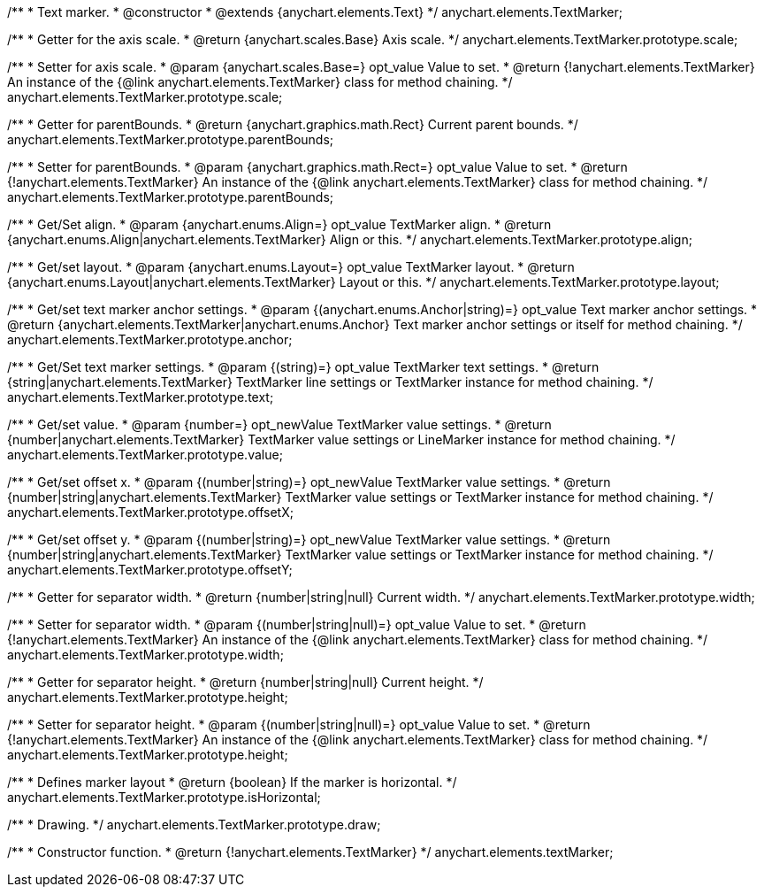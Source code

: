 /**
 * Text marker.
 * @constructor
 * @extends {anychart.elements.Text}
 */
anychart.elements.TextMarker;

/**
 * Getter for the axis scale.
 * @return {anychart.scales.Base} Axis scale.
 */
anychart.elements.TextMarker.prototype.scale;

/**
 * Setter for axis scale.
 * @param {anychart.scales.Base=} opt_value Value to set.
 * @return {!anychart.elements.TextMarker} An instance of the {@link anychart.elements.TextMarker} class for method chaining.
 */
anychart.elements.TextMarker.prototype.scale;

/**
 * Getter for parentBounds.
 * @return {anychart.graphics.math.Rect} Current parent bounds.
 */
anychart.elements.TextMarker.prototype.parentBounds;

/**
 * Setter for parentBounds.
 * @param {anychart.graphics.math.Rect=} opt_value Value to set.
 * @return {!anychart.elements.TextMarker} An instance of the {@link anychart.elements.TextMarker} class for method chaining.
 */
anychart.elements.TextMarker.prototype.parentBounds;

/**
 * Get/Set align.
 * @param {anychart.enums.Align=} opt_value TextMarker align.
 * @return {anychart.enums.Align|anychart.elements.TextMarker} Align or this.
 */
anychart.elements.TextMarker.prototype.align;

/**
 * Get/set layout.
 * @param {anychart.enums.Layout=} opt_value TextMarker layout.
 * @return {anychart.enums.Layout|anychart.elements.TextMarker} Layout or this.
 */
anychart.elements.TextMarker.prototype.layout;

/**
 * Get/set text marker anchor settings.
 * @param {(anychart.enums.Anchor|string)=} opt_value Text marker anchor settings.
 * @return {anychart.elements.TextMarker|anychart.enums.Anchor} Text marker anchor settings or itself for method chaining.
 */
anychart.elements.TextMarker.prototype.anchor;

/**
 * Get/Set text marker settings.
 * @param {(string)=} opt_value TextMarker text settings.
 * @return {string|anychart.elements.TextMarker} TextMarker line settings or TextMarker instance for method chaining.
 */
anychart.elements.TextMarker.prototype.text;

/**
 * Get/set value.
 * @param {number=} opt_newValue TextMarker value settings.
 * @return {number|anychart.elements.TextMarker} TextMarker value settings or LineMarker instance for method chaining.
 */
anychart.elements.TextMarker.prototype.value;

/**
 * Get/set offset x.
 * @param {(number|string)=} opt_newValue TextMarker value settings.
 * @return {number|string|anychart.elements.TextMarker} TextMarker value settings or TextMarker instance for method chaining.
 */
anychart.elements.TextMarker.prototype.offsetX;

/**
 * Get/set offset y.
 * @param {(number|string)=} opt_newValue TextMarker value settings.
 * @return {number|string|anychart.elements.TextMarker} TextMarker value settings or TextMarker instance for method chaining.
 */
anychart.elements.TextMarker.prototype.offsetY;

/**
 * Getter for separator width.
 * @return {number|string|null} Current width.
 */
anychart.elements.TextMarker.prototype.width;

/**
 * Setter for separator width.
 * @param {(number|string|null)=} opt_value Value to set.
 * @return {!anychart.elements.TextMarker} An instance of the {@link anychart.elements.TextMarker} class for method chaining.
 */
anychart.elements.TextMarker.prototype.width;

/**
 * Getter for separator height.
 * @return {number|string|null} Current height.
 */
anychart.elements.TextMarker.prototype.height;

/**
 * Setter for separator height.
 * @param {(number|string|null)=} opt_value Value to set.
 * @return {!anychart.elements.TextMarker} An instance of the {@link anychart.elements.TextMarker} class for method chaining.
 */
anychart.elements.TextMarker.prototype.height;

/**
 * Defines marker layout
 * @return {boolean} If the marker is horizontal.
 */
anychart.elements.TextMarker.prototype.isHorizontal;

/**
 * Drawing.
 */
anychart.elements.TextMarker.prototype.draw;

/**
 * Constructor function.
 * @return {!anychart.elements.TextMarker}
 */
anychart.elements.textMarker;

